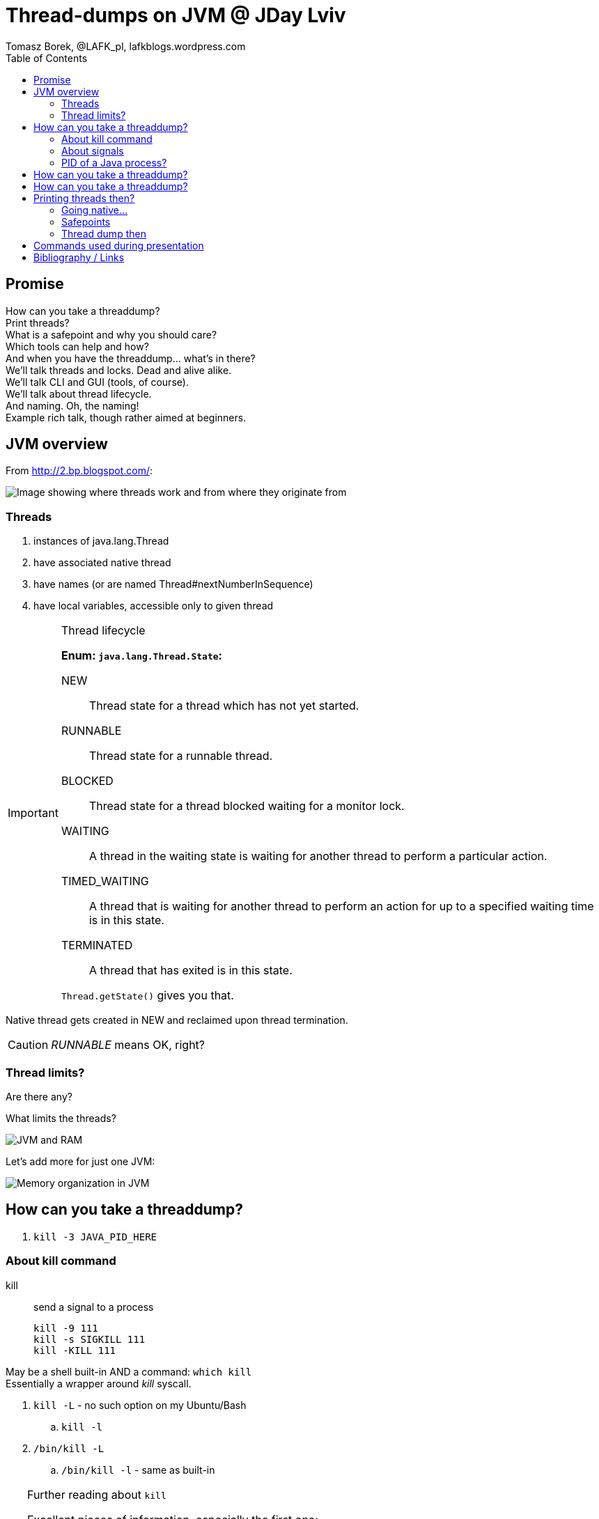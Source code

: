 = Thread-dumps on JVM @ JDay Lviv
Tomasz Borek, @LAFK_pl, lafkblogs.wordpress.com
:toc:
:hardbreaks:
:icons: font

== Promise
How can you take a threaddump? 
Print threads? 
What is a safepoint and why you should care? 
Which tools can help and how? 
And when you have the threaddump... what's in there? 
We'll talk threads and locks. Dead and alive alike. 
We'll talk CLI and GUI (tools, of course). 
We'll talk about thread lifecycle. 
And naming. Oh, the naming! 
Example rich talk, though rather aimed at beginners. 

== JVM overview

From http://2.bp.blogspot.com/:

image::JVM_middleware_interactions.png[Image showing where threads work and from where they originate from]

=== Threads

. instances of java.lang.Thread
. have associated native thread
. have names (or are named Thread#nextNumberInSequence)
. have local variables, accessible only to given thread

[IMPORTANT]
.Thread lifecycle
====
*Enum: `java.lang.Thread.State`:*

NEW:: Thread state for a thread which has not yet started.

RUNNABLE:: Thread state for a runnable thread.

BLOCKED:: Thread state for a thread blocked waiting for a monitor lock.

WAITING:: A thread in the waiting state is waiting for another thread to perform a particular action.

TIMED_WAITING:: A thread that is waiting for another thread to perform an action for up to a specified waiting time is in this state. 

TERMINATED:: A thread that has exited is in this state. 

`Thread.getState()` gives you that.
====
Native thread gets created in NEW and reclaimed upon thread termination.

CAUTION: _RUNNABLE_ means OK, right?



=== Thread limits?

Are there any?

What limits the threads?

image::Heap.png[JVM and RAM]

Let's add more for just one JVM:

image::MemoryInJVM.png[Memory organization in JVM]

== How can you take a threaddump?

. `kill -3 JAVA_PID_HERE`


=== About kill command

kill:: send a signal to a process

 kill -9 111
 kill -s SIGKILL 111 
 kill -KILL 111


May be a shell built-in AND a command: `which kill`
Essentially a wrapper around _kill_ syscall.

. `kill -L` - no such option on my Ubuntu/Bash
.. `kill -l`
. `/bin/kill -L`
.. `/bin/kill -l` - same as built-in

[TIP]
.Further reading about `kill`
====
Excellent pieces of information, especially the first one:


. http://www.linux.org/threads/kill-signals-and-commands-revised.8096/
. http://tldp.org/LDP/Bash-Beginners-Guide/html/sect_12_01.html
====

=== About signals

`/bin/kill -L`

Default? *TERM*

`man --section 7 signals | grep SIGQUIT`
`man --section 7 signals | grep Core`

[CAUTION]
.Java and signals
==== 
`-Xrs`:: disables default signals for Java applications
====

=== PID of a Java process?
. ps aux | grep java
. pgrep java
. jps -l
jps::
Lists the instrumented Java Virtual Machines (JVMs) on the target
system. This command is experimental and unsupported.
. jcmd
jcmd::
sends diagnostic command requests to a running JVM.

image::javapid.gif[Image shows comparison of ways above]

image::java_pid_java_tools.png[Image shows how Java tools offer Java PIDs]


[WARNING]
.`jps` output is empty?
====
. which user is running the Java process you are looking for?
. `ls -l /tmp/hsperfdata_YourUserHere/`
. check the `-Djava.io.tmpdir` flag or start JVM setting it to `=/someDir`.

More:
. http://stackoverflow.com/questions/3805376/jps-returns-no-output-even-when-java-processes-are-running
. https://devopsengineer.wordpress.com/2014/01/24/java-jps-cannot-see-running-java-processes/
====


== How can you take a threaddump?

. `kill -3 JAVA_PID`
. `jstack JAVA_PID`

jstack:: 
Prints Java thread stack traces for a Java process, core file,
or remote debug server. This command is experimental and unsupported.

TIP: Poor man's debugger? `jstack` in a loop... However, can pinpoint live-locks!


== How can you take a threaddump?

. `kill -3 JAVA_PID`
. `jstack JAVA_PID`
. `Ctrl`+`\`
. `jconsole`
. `jvisualvm`

[CAUTION]
.Dump location? 
====
. Your process' console
. Current directory
. JVM settings
.. different JVMs, different flags
. System settings?
.. `man core`
.. `cat /proc/sys/kernel/core_pattern`

http://stackoverflow.com/questions/2065912/core-dumped-but-core-file-is-not-in-current-directory
http://stackoverflow.com/questions/2062493/jvm-thread-dump-location

====

== Printing threads then?

`jcmd`


=== Going native...

`whichThreadIsIt.sh`

`ps -mo lwp,c -p 14222`

=== Safepoints

What is a safepoint and why you should care? 

=== Thread dump then

And when you have the threaddump... what's in there? 


== Commands used during presentation
[listing]
----
jconsole
ctrl+break

kill -3 PID
kill -s 3 PID
kill -QUIT PID

type kill
man kill

man -k signal

man --section 7 signals | grep SIGQUIT
man --section 7 signals | grep Core

man core

vim /proc/sys/kernel/core_pattern


ps | grep java

pgrep java
pgrep -u root java
pgrep -u root,tammo java

jps -q


jps
jps -l
jps -m
jcmd
jps -v
jcmd -l

ls /tmp/hsperfdata_tammo/
while true; do; ls /tmp/hsperfdata_tammo/; done


jcmd -options
jcmd 12769 help
jcmd 12769 help Thread.print
jcmd 12769 Thread.print

jcmd 12769 Thread.print > threads
jcmd 12769 Thread.print -l > threadsAndLocks

jcmd 14222 Thread.print -l > threadsAndLocks

jstack 14222 > threaddump

man jcmd
man jinfo
man jstack
jvisualvm -J-Xverbose:gc

for i in $(seq 1 5); do; jstack 16002 > td$i; echo $i; sleep 5; done;

jconsole
jvisualvm
----

== Bibliography / Links 
Besides link already used and added earlier, few others caught my eye:

IMPORTANT: http://stackoverflow.com/a/14119817/999165[Peter Lawrey's one-liner for poor-man's profiler... in Java code itself!]

NOTE: http://www.javacodegeeks.com/2012/03/jvm-how-to-analyze-thread-dump.htmli[Pierre Hugues Charbonneau on Java Code Geeks presents thread dump analisys]

TIP: http://bugs.java.com/view_bug.do;jsessionid=fd2c497ca59504cd004165ec66fc?bug_id=6740344[Bug report turned doc enhancement request, on SIGHUP handling by JVM]

CAUTION: If you started process in the background and killed it's terminal, process might get killed. If it ain't, then 
http://stackoverflow.com/questions/593724/redirect-stderr-stdout-of-a-process-after-its-been-started-using-command-lin[to redirect it's output is no easy task]. Still, it's feasible. 
